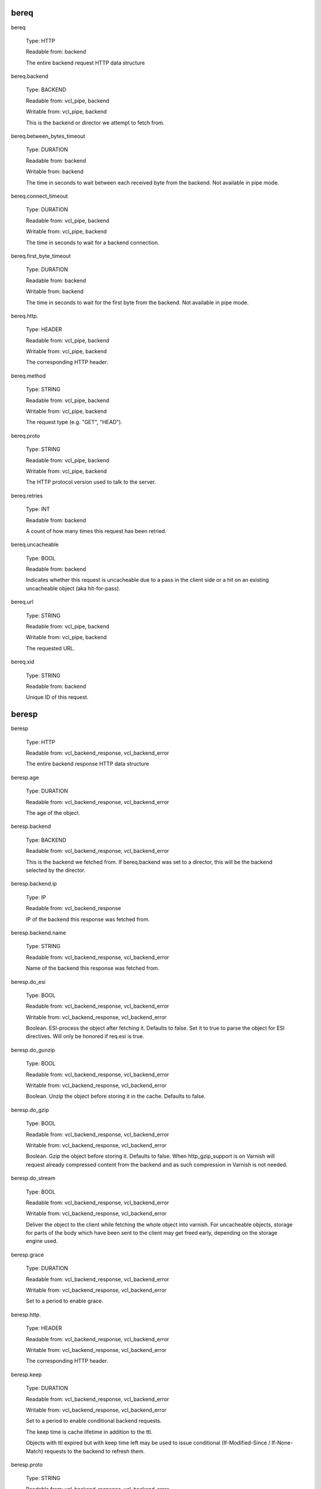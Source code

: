 
bereq
~~~~~

bereq

	Type: HTTP

	Readable from: backend

	
	The entire backend request HTTP data structure
	

bereq.backend

	Type: BACKEND

	Readable from: vcl_pipe, backend

	Writable from: vcl_pipe, backend

	
	This is the backend or director we attempt to fetch from.
	

bereq.between_bytes_timeout

	Type: DURATION

	Readable from: backend

	Writable from: backend

	
	The time in seconds to wait between each received byte from the
	backend.  Not available in pipe mode.
	

bereq.connect_timeout

	Type: DURATION

	Readable from: vcl_pipe, backend

	Writable from: vcl_pipe, backend

	
	The time in seconds to wait for a backend connection.
	

bereq.first_byte_timeout

	Type: DURATION

	Readable from: backend

	Writable from: backend

	
	The time in seconds to wait for the first byte from
	the backend.  Not available in pipe mode.
	

bereq.http.

	Type: HEADER

	Readable from: vcl_pipe, backend

	Writable from: vcl_pipe, backend

	
	The corresponding HTTP header.
	

bereq.method

	Type: STRING

	Readable from: vcl_pipe, backend

	Writable from: vcl_pipe, backend

	
	The request type (e.g. "GET", "HEAD").
	

bereq.proto

	Type: STRING

	Readable from: vcl_pipe, backend

	Writable from: vcl_pipe, backend

	
	The HTTP protocol version used to talk to the server.
	

bereq.retries

	Type: INT

	Readable from: backend

	
	A count of how many times this request has been retried.
	

bereq.uncacheable

	Type: BOOL

	Readable from: backend

	
	Indicates whether this request is uncacheable due
	to a pass in the client side or a hit on an existing
	uncacheable object (aka hit-for-pass).
	

bereq.url

	Type: STRING

	Readable from: vcl_pipe, backend

	Writable from: vcl_pipe, backend

	
	The requested URL.
	

bereq.xid

	Type: STRING

	Readable from: backend

	
	Unique ID of this request.
	

beresp
~~~~~~

beresp

	Type: HTTP

	Readable from: vcl_backend_response, vcl_backend_error

	
	The entire backend response HTTP data structure
	

beresp.age

	Type: DURATION

	Readable from: vcl_backend_response, vcl_backend_error

	
	The age of the object.
	

beresp.backend

	Type: BACKEND

	Readable from: vcl_backend_response, vcl_backend_error

	
	This is the backend we fetched from.  If bereq.backend
	was set to a director, this will be the backend selected
	by the director.
	

beresp.backend.ip

	Type: IP

	Readable from: vcl_backend_response

	
	IP of the backend this response was fetched from.
	

beresp.backend.name

	Type: STRING

	Readable from: vcl_backend_response, vcl_backend_error

	
	Name of the backend this response was fetched from.
	

beresp.do_esi

	Type: BOOL

	Readable from: vcl_backend_response, vcl_backend_error

	Writable from: vcl_backend_response, vcl_backend_error

	
	Boolean. ESI-process the object after fetching it.
	Defaults to false. Set it to true to parse the
	object for ESI directives. Will only be honored if
	req.esi is true.
	

beresp.do_gunzip

	Type: BOOL

	Readable from: vcl_backend_response, vcl_backend_error

	Writable from: vcl_backend_response, vcl_backend_error

	
	Boolean. Unzip the object before storing it in the
	cache.  Defaults to false.
	

beresp.do_gzip

	Type: BOOL

	Readable from: vcl_backend_response, vcl_backend_error

	Writable from: vcl_backend_response, vcl_backend_error

	
	Boolean. Gzip the object before storing it. Defaults
	to false. When http_gzip_support is on Varnish will
	request already compressed content from the backend
	and as such compression in Varnish is not needed.
	

beresp.do_stream

	Type: BOOL

	Readable from: vcl_backend_response, vcl_backend_error

	Writable from: vcl_backend_response, vcl_backend_error

	
	Deliver the object to the client while fetching the whole
	object into varnish. For uncacheable objects, storage for
	parts of the body which have been sent to the client may
	get freed early, depending on the storage engine used.
	

beresp.grace

	Type: DURATION

	Readable from: vcl_backend_response, vcl_backend_error

	Writable from: vcl_backend_response, vcl_backend_error

	
	Set to a period to enable grace.
	

beresp.http.

	Type: HEADER

	Readable from: vcl_backend_response, vcl_backend_error

	Writable from: vcl_backend_response, vcl_backend_error

	
	The corresponding HTTP header.
	

beresp.keep

	Type: DURATION

	Readable from: vcl_backend_response, vcl_backend_error

	Writable from: vcl_backend_response, vcl_backend_error

	
	Set to a period to enable conditional backend requests.
	
	The keep time is cache lifetime in addition to the ttl.
	
	Objects with ttl expired but with keep time left may be used
	to issue conditional (If-Modified-Since / If-None-Match)
	requests to the backend to refresh them.
	

beresp.proto

	Type: STRING

	Readable from: vcl_backend_response, vcl_backend_error

	Writable from: vcl_backend_response, vcl_backend_error

	
	The HTTP protocol version used the backend replied with.
	

beresp.reason

	Type: STRING

	Readable from: vcl_backend_response, vcl_backend_error

	Writable from: vcl_backend_response, vcl_backend_error

	
	The HTTP status message returned by the server.
	

beresp.status

	Type: INT

	Readable from: vcl_backend_response, vcl_backend_error

	Writable from: vcl_backend_response, vcl_backend_error

	
	The HTTP status code returned by the server.
	

beresp.storage_hint

	Type: STRING

	Readable from: vcl_backend_response, vcl_backend_error

	Writable from: vcl_backend_response, vcl_backend_error

	
	Hint to Varnish that you want to save this object to a
	particular storage backend.
	

beresp.ttl

	Type: DURATION

	Readable from: vcl_backend_response, vcl_backend_error

	Writable from: vcl_backend_response, vcl_backend_error

	
	The object's remaining time to live, in seconds.
	

beresp.uncacheable

	Type: BOOL

	Readable from: vcl_backend_response, vcl_backend_error

	Writable from: vcl_backend_response, vcl_backend_error

	
	Inherited from bereq.uncacheable, see there.
	
	Setting this variable makes the object uncacheable, which may
	get stored as a hit-for-pass object in the cache.
	
	Clearing the variable has no effect and will log the warning
	"Ignoring attempt to reset beresp.uncacheable".
	

beresp.was_304

	Type: BOOL

	Readable from: vcl_backend_response, vcl_backend_error

	
	Boolean. If this is a successful 304 response to a
	backend conditional request refreshing an existing
	cache object.
	

client
~~~~~~

client.identity

	Type: STRING

	Readable from: client

	Writable from: client

	
	Identification of the client, used to load balance
	in the client director.
	

client.ip

	Type: IP

	Readable from: client

	
	The client's IP address.
	

local
~~~~~

local.ip

	Type: IP

	Readable from: client

	
	The IP address of the local end of the TCP connection.
	

now
~~~

now

	Type: TIME

	Readable from: all

	
	The current time, in seconds since the epoch. When
	used in string context it returns a formatted string.
	

obj
~~~

obj.age

	Type: DURATION

	Readable from: vcl_hit

	
	The age of the object.
	

obj.grace

	Type: DURATION

	Readable from: vcl_hit

	
	The object's remaining grace period in seconds.
	

obj.hits

	Type: INT

	Readable from: vcl_hit, vcl_deliver

	
	The count of cache-hits on this object. A value of 0 indicates a
	cache miss.
	

obj.http.

	Type: HEADER

	Readable from: vcl_hit

	
	The corresponding HTTP header.
	

obj.keep

	Type: DURATION

	Readable from: vcl_hit

	
	The object's remaining keep period in seconds.
	

obj.proto

	Type: STRING

	Readable from: vcl_hit

	
	The HTTP protocol version used when the object was retrieved.
	

obj.reason

	Type: STRING

	Readable from: vcl_hit

	
	The HTTP status message returned by the server.
	

obj.status

	Type: INT

	Readable from: vcl_hit

	
	The HTTP status code returned by the server.
	

obj.ttl

	Type: DURATION

	Readable from: vcl_hit

	
	The object's remaining time to live, in seconds.
	

obj.uncacheable

	Type: BOOL

	Readable from: vcl_deliver

	
	Whether the object is uncacheable (pass or hit-for-pass).
	

remote
~~~~~~

remote.ip

	Type: IP

	Readable from: client

	
	The IP address of the other end of the TCP connection.
	This can either be the clients IP, or the outgoing IP
	of a proxy server.
	

req
~~~

req

	Type: HTTP

	Readable from: client

	
	The entire request HTTP data structure
	

req.backend_hint

	Type: BACKEND

	Readable from: client

	Writable from: client

	
	Set bereq.backend to this if we attempt to fetch.
	

req.can_gzip

	Type: BOOL

	Readable from: client

	
	Does the client accept the gzip transfer encoding.
	

req.esi

	Type: BOOL

	Readable from: client

	Writable from: client

	
	Boolean. Set to false to disable ESI processing
	regardless of any value in beresp.do_esi. Defaults
	to true. This variable is subject to change in
	future versions, you should avoid using it.
	

req.esi_level

	Type: INT

	Readable from: client

	
	A count of how many levels of ESI requests we're currently at.
	

req.hash_always_miss

	Type: BOOL

	Readable from: vcl_recv

	Writable from: vcl_recv

	
	Force a cache miss for this request. If set to true
	Varnish will disregard any existing objects and
	always (re)fetch from the backend.
	

req.hash_ignore_busy

	Type: BOOL

	Readable from: vcl_recv

	Writable from: vcl_recv

	
	Ignore any busy object during cache lookup. You
	would want to do this if you have two server looking
	up content from each other to avoid potential deadlocks.
	

req.http.

	Type: HEADER

	Readable from: client

	Writable from: client

	
	The corresponding HTTP header.
	

req.method

	Type: STRING

	Readable from: client

	Writable from: client

	
	The request type (e.g. "GET", "HEAD").
	

req.proto

	Type: STRING

	Readable from: client

	Writable from: client

	
	The HTTP protocol version used by the client.
	

req.restarts

	Type: INT

	Readable from: client

	
	A count of how many times this request has been restarted.
	

req.ttl

	Type: DURATION

	Readable from: client

	Writable from: client

	
	

req.url

	Type: STRING

	Readable from: client

	Writable from: client

	
	The requested URL.
	

req.xid

	Type: STRING

	Readable from: client

	
	Unique ID of this request.
	

req_top
~~~~~~~

req_top.http.

	Type: HEADER

	Readable from: client

	
	HTTP headers of the top-level request in a tree of ESI requests.
	Identical to req.http. in non-ESI requests.
	

req_top.method

	Type: STRING

	Readable from: client

	
	The request method of the top-level request in a tree
	of ESI requests. (e.g. "GET", "HEAD").
	Identical to req.method in non-ESI requests.
	

req_top.proto

	Type: STRING

	Readable from: client

	
	HTTP protocol version of the top-level request in a tree of
	ESI requests.
	Identical to req.proto in non-ESI requests.
	

req_top.url

	Type: STRING

	Readable from: client

	
	The requested URL of the top-level request in a tree
	of ESI requests.
	Identical to req.url in non-ESI requests.
	

resp
~~~~

resp

	Type: HTTP

	Readable from: vcl_deliver, vcl_synth

	
	The entire response HTTP data structure.
	

resp.http.

	Type: HEADER

	Readable from: vcl_deliver, vcl_synth

	Writable from: vcl_deliver, vcl_synth

	
	The corresponding HTTP header.
	

resp.is_streaming

	Type: BOOL

	Readable from: vcl_deliver, vcl_synth

	
	Returns true when the response will be streamed
	from the backend.
	

resp.proto

	Type: STRING

	Readable from: vcl_deliver, vcl_synth

	Writable from: vcl_deliver, vcl_synth

	
	The HTTP protocol version to use for the response.
	

resp.reason

	Type: STRING

	Readable from: vcl_deliver, vcl_synth

	Writable from: vcl_deliver, vcl_synth

	
	The HTTP status message that will be returned.
	

resp.status

	Type: INT

	Readable from: vcl_deliver, vcl_synth

	Writable from: vcl_deliver, vcl_synth

	
	The HTTP status code that will be returned.
	
	Assigning a HTTP standardized code to resp.status will also
	set resp.reason to the corresponding status message.
	

server
~~~~~~

server.hostname

	Type: STRING

	Readable from: all

	
	The host name of the server.
	

server.identity

	Type: STRING

	Readable from: all

	
	The identity of the server, as set by the -i
	parameter.  If the -i parameter is not passed to varnishd,
	server.identity will be set to the name of the instance, as
	specified by the -n parameter.
	

server.ip

	Type: IP

	Readable from: client

	
	The IP address of the socket on which the client
	connection was received.
	

storage
~~~~~~~

storage.<name>.free_space

	Type: BYTES

	Readable from: client, backend

	
	Free space available in the named stevedore. Only available for
	the malloc stevedore.
	

storage.<name>.used_space

	Type: BYTES

	Readable from: client, backend

	
	Used space in the named stevedore. Only available for the malloc
	stevedore.
	

storage.<name>.happy

	Type: BOOL

	Readable from: client, backend

	
	Health status for the named stevedore. Not available in any of the
	current stevedores.
	

